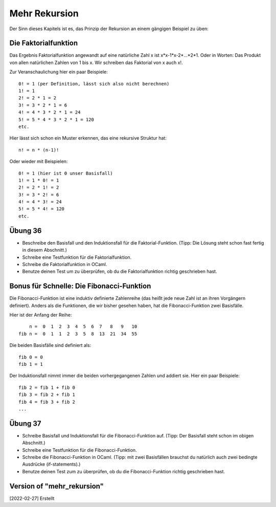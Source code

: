==============
Mehr Rekursion
==============

Der Sinn dieses Kapitels ist es, das Prinzip der Rekursion an einem gängigen Beispiel
zu üben:

Die Faktorialfunktion
=====================

Das Ergebnis Faktorialfunktion angewandt auf eine natürliche Zahl x ist
x*x-1*x-2*...*2*1. Oder in Worten: Das Produkt von allen natürlichen Zahlen von 1
bis x. Wir schreiben das Faktorial von x auch x!.

Zur Veranschaulichung hier ein paar Beispiele:

::

   0! = 1 (per Definition, lässt sich also nicht berechnen)
   1! = 1
   2! = 2 * 1 = 2
   3! = 3 * 2 * 1 = 6
   4! = 4 * 3 * 2 * 1 = 24
   5! = 5 * 4 * 3 * 2 * 1 = 120
   etc.

Hier lässt sich schon ein Muster erkennen, das eine rekursive Struktur hat:

::

   n! = n * (n-1)!

Oder wieder mit Beispielen:

::

   0! = 1 (hier ist 0 unser Basisfall)
   1! = 1 * 0! = 1
   2! = 2 * 1! = 2
   3! = 3 * 2! = 6
   4! = 4 * 3! = 24
   5! = 5 * 4! = 120
   etc.


Übung 36
========

* Beschreibe den Basisfall und den Induktionsfall für die Faktorial-Funktion.
  (Tipp: Die Lösung steht schon fast fertig in diesem Abschnitt.)

* Schreibe eine Testfunktion für die Faktorialfunktion.

* Schreibe die Faktorialfunktion in OCaml.

* Benutze deinen Test um zu überprüfen, ob du die Faktorialfunktion richtig
  geschrieben hast.


Bonus für Schnelle: Die Fibonacci-Funktion
==========================================

Die Fibonacci-Funktion ist eine induktiv definierte Zahlenreihe (das heißt jede neue
Zahl ist an ihren Vorgängern definiert). Anders als die Funktionen, die wir bisher
gesehen haben, hat die Fibonacci-Funktion zwei Basisfälle.

Hier ist der Anfang der Reihe:

::

       n =  0  1  2  3  4  5  6  7   8   9   10
   fib n =  0  1  1  2  3  5  8  13  21  34  55  


Die beiden Basisfälle sind definiert als:

::

   fib 0 = 0
   fib 1 = 1

Der Induktionsfall nimmt immer die beiden vorhergegangenen Zahlen und addiert
sie. Hier ein paar Beispiele:

::

   fib 2 = fib 1 + fib 0
   fib 3 = fib 2 + fib 1
   fib 4 = fib 3 + fib 2
   ...

Übung 37
========

* Schreibe Basisfall und Induktionsfall für die Fibonacci-Funktion auf.
  (Tipp: Der Basisfall steht schon im obigen Abschnitt.)

* Schreibe eine Testfunktion für die Fibonacci-Funktion.

* Schreibe die Fibonacci-Funktion in OCaml.
  (Tipp: mit zwei Basisfällen brauchst du natürlich auch zwei bedingte Ausdrücke
  (if-statements).)

* Benutze deinen Test zum zu überprüfen, ob du die Fibonacci-Funktion richtig
  geschrieben hast. 
 



Version of "mehr_rekursion"
===========================

[2022-02-27] Erstellt
